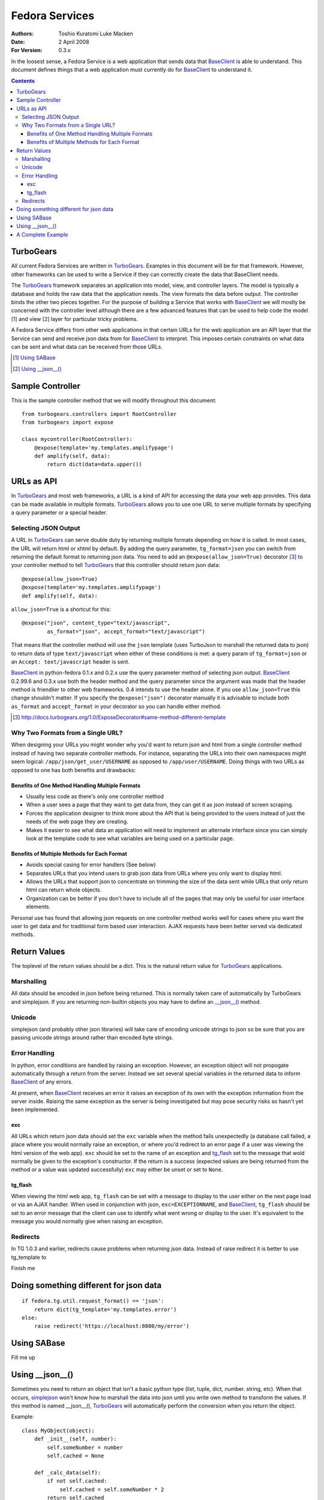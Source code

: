 ===============
Fedora Services
===============
:Authors: Toshio Kuratomi
          Luke Macken
:Date: 2 April 2008
:For Version: 0.3.x

In the loosest sense, a Fedora Service is a web application that sends data
that BaseClient_ is able to understand.  This document defines things that a
web application must currently do for BaseClient_ to understand it.

.. _BaseClient: client.html

.. contents::

----------
TurboGears
----------

All current Fedora Services are written in TurboGears_.  Examples in this
document will be for that framework.  However, other frameworks can be used
to write a Service if they can correctly create the data that BaseClient needs.

The TurboGears_ framework separates an application into model, view, and
controller layers.  The model is typically a database and holds the raw data
that the application needs.  The view formats the data before output.  The
controller binds the other two pieces together.  For the purpose of building a
Service that works with BaseClient_ we will mostly be concerned with the
controller level although there are a few advanced features that can be used
to help code the model [#]_ and view [#]_ layer for particular tricky problems.

A Fedora Service differs from other web applications in that certain URLs for
the web application are an API layer that the Service can send and receive
json data from for BaseClient_ to interpret.  This imposes certain constraints
on what data can be sent and what data can be received from those URLs.

.. _TurboGears: http://www.turbogears.org/
.. [#] `Using SABase`_
.. [#] `Using __json__()`_

-----------------
Sample Controller
-----------------

This is the sample controller method that we will modify throughout this
document::

    from turbogears.controllers import RootController
    from turbogears import expose

    class mycontroller(RootController):
        @expose(template='my.templates.amplifypage')
        def amplify(self, data):
            return dict(data=data.upper())

-----------
URLs as API
-----------

In TurboGears_ and most web frameworks, a URL is a kind of API for accessing
the data your web app provides.  This data can be made available in multiple
formats.  TurboGears_ allows you to use one URL to serve multiple formats by
specifying a query parameter or a special header.

Selecting JSON Output
=====================

A URL in TurboGears_ can serve double duty by returning multiple formats
depending on how it is called.  In most cases, the URL will return html or
xhtml by default.  By adding the query parameter, ``tg_format=json`` you can
switch from returning the default format to returning json data.  You need to
add an ``@expose(allow_json=True)`` decorator [#]_ to your controller method to
tell TurboGears_ that this controller should return json data::

    @expose(allow_json=True)
    @expose(template='my.templates.amplifypage')
    def amplify(self, data):

``allow_json=True`` is a shortcut for this::

    @expose("json", content_type="text/javascript",
            as_format="json", accept_format="text/javascript")

That means that the controller method will use the ``json`` template (uses
TurboJson to marshall the returned data to json) to return data of type
``text/javascript`` when either of these conditions is met:  a query param of 
``tg_format=json`` or an ``Accept: text/javascript`` header is sent.

BaseClient_ in python-fedora 0.1.x and 0.2.x use the query parameter method of
selecting json output.  BaseClient_ 0.2.99.6 and 0.3.x use both the header
method and the query parameter since the argument was made that the header
method is friendlier to other web frameworks.  0.4 intends to use the header
alone.  If you use ``allow_json=True`` this change shouldn't matter.  If you
specify the ``@expose("json")`` decorator manually it is advisable to include
both ``as_format`` and ``accept_format`` in your decorator so you can handle
either method.

.. [#] http://docs.turbogears.org/1.0/ExposeDecorator#same-method-different-template

Why Two Formats from a Single URL?
==================================

When designing your URLs you might wonder why you'd want to return json and
html from a single controller method instead of having two separate controller
methods.  For instance, separating the URLs into their own namespaces might
seem logical: ``/app/json/get_user/USERNAME`` as opposed to
``/app/user/USERNAME``.  Doing things with two URLs as opposed to one has both
benefits and drawbacks:

Benefits of One Method Handling Multiple Formats
~~~~~~~~~~~~~~~~~~~~~~~~~~~~~~~~~~~~~~~~~~~~~~~~

* Usually less code as there's only one controller method
* When a user sees a page that they want to get data from, they can get it as
  json instead of screen scraping.
* Forces the application designer to think more about the API that is being
  provided to the users instead of just the needs of the web page they are
  creating.
* Makes it easier to see what data an application will need to implement an
  alternate interface since you can simply look at the template code to see
  what variables are being used on a particular page.

Benefits of Multiple Methods for Each Format
~~~~~~~~~~~~~~~~~~~~~~~~~~~~~~~~~~~~~~~~~~~~

* Avoids special casing for error handlers (See below)
* Separates URLs that you intend users to grab json data from URLs where you
  only want to display html.
* Allows the URLs that support json to concentrate on trimming the size of the
  data sent while URLs that only return html can return whole objects.
* Organization can be better if you don't have to include all of the pages
  that may only be useful for user interface elements.

Personal use has found that allowing json requests on one controller method
works well for cases where you want the user to get data and for traditional
form based user interaction.  AJAX requests have been better served via
dedicated methods.

-------------
Return Values
-------------

The toplevel of the return values should be a dict.  This is the natural
return value for TurboGears_ applications.

Marshalling
===========
All data should be encoded in json before being returned.  This is normally
taken care of automatically by TurboGears and simplejson.  If you are
returning non-builtin objects you may have to define an `__json__()`__ method.

__ `Using __json__()`_

Unicode
=======
simplejson (and probably other json libraries) will take care of encoding
unicode strings to json so be sure that you are passing unicode strings
around rather than encoded byte strings.

Error Handling
==============

In python, error conditions are handled by raising an exception.  However,
an exception object will not propogate automatically through a return from
the server.  Instead we set several special variables in the returned data
to inform BaseClient_ of any errors.

At present, when BaseClient_ receives an error it raises an exception of its
own with the exception information from the server inside.  Raising the same
exception as the server is being investigated but may pose security risks so
hasn't yet been implemented.

exc
~~~
All URLs which return json data should set the ``exc`` variable when the
method fails unexpectedly (a database call failed, a place where you would
normally raise an exception, or where you'd redirect to an error page if a
user was viewing the html version of the web app).  ``exc`` should be set
to the name of an exception and tg_flash_ set to the message that wold
normally be given to the exception's constructor.  If the return is a success
(expected values are being returned from the method or a value was updated
successfully) ``exc`` may either be unset or set to ``None``.

tg_flash
~~~~~~~~
When viewing the html web app, ``tg_flash`` can be set with a message to
display to the user either on the next page load or via an AJAX handler.
When used in conjunction with json, ``exc=EXCEPTIONNAME``, and BaseClient_,
``tg_flash`` should be set to an error message that the client can use to
identify what went wrong or display to the user.  It's equivalent to the
message you would normally give when raising an exception.

Redirects
=========
In TG 1.0.3 and earlier, redirects cause problems when returning json data.
Instead of raise redirect it is better to use tg_template to 

Finish me

---------------------------------------
Doing something different for json data
---------------------------------------

::

    if fedora.tg.util.request_format() == 'json':
        return dict(tg_template='my.templates.error')
    else:
        raise redirect('https://localhost:8080/my/error')

------------
Using SABase
------------

Fill me up

----------------
Using __json__()
----------------

Sometimes you need to return an object that isn't a basic python type (list,
tuple, dict, number. string, etc).  When that occurs, simplejson_ won't know
how to marshall the data into json until you write own method to transform the
values.  If this method is named __json__(), TurboGears_ will automatically
perform the conversion when you return the object.

Example::

    class MyObject(object):
        def _init__(self, number):
            self.someNumber = number
            self.cached = None

        def _calc_data(self):
            if not self.cached:
                self.cached = self.someNumber * 2
            return self.cached

        twiceData = property(_calc_data)

        def __json__(self):
            return {'someNumber': self.someNumber, 'twiceData': self.twiceData}

In this class, you have a variable and a property.  If you were to return it
from a controller method without defining the __json__() method, TurboGears_
would give you an error that it was unable to adapt the object to json.  The
json method transforms the object into a dict with sensibly named values for
the variable and property so that simplejson is able to marshall the data to
json.  Note that you will often have to choose between space (more data takes
more bandwidth to deliver to the enduser) and completeness (you need to return
enough data so the client isn't looking for another method that can complete
its needs) when returning data.

.. _simplejson: http://undefined.org/python/#simplejson

------------------
A Complete Example
------------------
